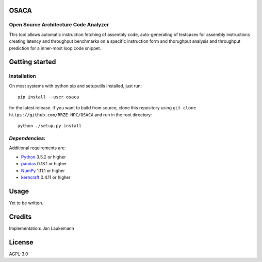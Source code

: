 OSACA
=====

Open Source Architecture Code Analyzer
~~~~~~~~~~~~~~~~~~~~~~~~~~~~~~~~~~~~~~

This tool allows automatic instruction fetching of assembly code,
auto-generating of testcases for assembly instructions creating latency
and throughput benchmarks on a specific instruction form and thorughput
analysis and throughput prediction for a inner-most loop code snippet.

.. image:: https://landscape.io/github/RRZE-HPC/OSACA/master/landscape.svg?style=flat
   :target: https://landscape.io/github/RRZE-HPC/OSACA/master
   :alt: Code Health

Getting started
===============

Installation
~~~~~~~~~~~~
On most systems with python pip and setuputils installed, just run:
::
   pip install --user osaca
for the latest release.
If you want to build from source, clone this repository using ``git clone https://github.com/RRZE-HPC/OSACA`` and run in the root directory:
::
   python ./setup.py install

*Dependencies:*
~~~~~~~~~~~~~~~
Additional requirements are:

-  `Python <https://www.python.org/>`__ 3.5.2 or higher
-  `pandas <http://pandas.pydata.org/>`__ 0.18.1 or higher
-  `NumPy <http://www.numpy.org/>`__ 1.11.1 or higher
-  `kerncraft <https://github.com/RRZE-HPC/kerncraft>`__ 0.4.11 or
   higher
   
Usage
=====
Yet to be written.

Credits
=======
Implementation: Jan Laukemann

License
=======
AGPL-3.0
